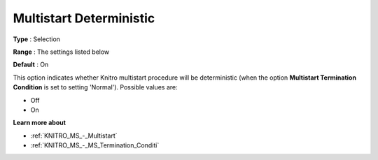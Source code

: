 .. _KNITRO_MS_-_Multistart_Deterministic:


Multistart Deterministic
========================



**Type** :	Selection	

**Range** :	The settings listed below	

**Default** :	On



This option indicates whether Knitro multistart procedure will be deterministic (when the option **Multistart Termination Condition**  is set to setting 'Normal'). Possible values are:



*	Off
*	On




**Learn more about** 

*	:ref:`KNITRO_MS_-_Multistart`  
*	:ref:`KNITRO_MS_-_MS_Termination_Conditi`  
